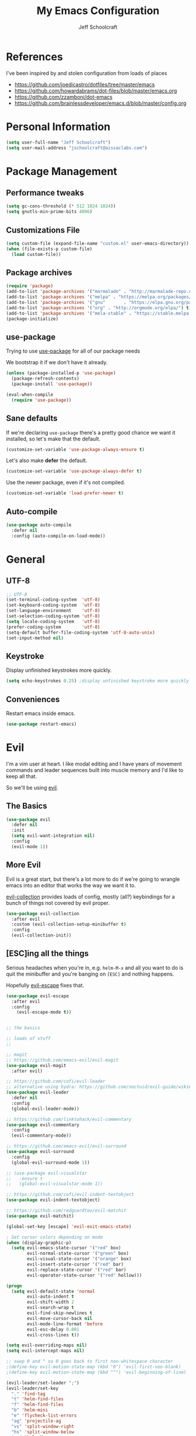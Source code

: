 #+property: header-args:emacs-lisp :tangle init.el
#+property: header-args :mkdirp yes :comments no
#+startup: indent

#+begin_src emacs-lisp :exports none
  ;; DO NOT EDIT THIS FILE DIRECTLY
  ;; This file is programmatically generated from the corresponding .org file in this directory
  ;; You should make any changes there and regenerate it from Emacs org-mode using org-babel-tangle
#+end_src

#+title: My Emacs Configuration
#+author: Jeff Schoolcraft
#+email: jschoolcraft@aissaclabs.com

* References

I've been inspired by and stolen configuration from loads of places

- https://github.com/joedicastro/dotfiles/tree/master/emacs
- https://github.com/howardabrams/dot-files/blob/master/emacs.org
- https://github.com/zzamboni/dot-emacs
- https://github.com/brainlessdeveloper/emacs.d/blob/master/config.org

* Personal Information

#+BEGIN_SRC emacs-lisp
(setq user-full-name "Jeff Schoolcraft")
(setq user-mail-address "jschoolcraft@aissaclabs.com")
#+END_SRC

* Package Management

** Performance tweaks

#+BEGIN_SRC emacs-lisp
 (setq gc-cons-threshold (* 512 1024 1024))
 (setq gnutls-min-prime-bits 4096)
#+END_SRC

** Customizations File

#+BEGIN_SRC emacs-lisp
        (setq custom-file (expand-file-name "custom.el" user-emacs-directory))
        (when (file-exists-p custom-file)
          (load custom-file))
#+END_SRC

** Package archives

#+BEGIN_SRC emacs-lisp
  (require 'package)
  (add-to-list 'package-archives '("marmalade" . "http://marmalade-repo.org/packages/"))
  (add-to-list 'package-archives '("melpa" . "https://melpa.org/packages/"))
  (add-to-list 'package-archives '("gnu"       . "https://elpa.gnu.org/packages/"))
  (add-to-list 'package-archives '("org" . "http://orgmode.org/elpa/") t)
  (add-to-list 'package-archives '("mela-stable" . "https://stable.melpa.org/packages/"))
  (package-initialize)
#+END_SRC

** use-package

Trying to use [[https://github.com/jwiegley/use-package][use-package]] for all of our package needs

We bootstrap it if we don't have it already.

#+BEGIN_SRC emacs-lisp
  (unless (package-installed-p 'use-package)
    (package-refresh-contents)
    (package-install 'use-package))

  (eval-when-compile
    (require 'use-package))
#+END_SRC

** Sane defaults

If we're declaring =use-package= there's a pretty good chance we want it installed, so let's make that the default.

#+BEGIN_SRC emacs-lisp
  (customize-set-variable 'use-package-always-ensure t)
#+END_SRC

Let's also make **defer** the default.

#+BEGIN_SRC emacs-lisp
  (customize-set-variable 'use-package-always-defer t)
#+END_SRC

Use the newer package, even if it's not compiled.

#+BEGIN_SRC emacs-lisp
  (customize-set-variable 'load-prefer-newer t)
#+END_SRC

** Auto-compile

#+BEGIN_SRC emacs-lisp
  (use-package auto-compile
    :defer nil
    :config (auto-compile-on-load-mode))
#+END_SRC

* General

** UTF-8

#+BEGIN_SRC emacs-lisp
  ;; UTF-8
  (set-terminal-coding-system  'utf-8)
  (set-keyboard-coding-system  'utf-8)
  (set-language-environment    'utf-8)
  (set-selection-coding-system 'utf-8)
  (setq locale-coding-system   'utf-8)
  (prefer-coding-system        'utf-8)
  (setq-default buffer-file-coding-system 'utf-8-auto-unix)
  (set-input-method nil)
#+END_SRC

** Keystroke

Display unfinished keystrokes more quickly.

#+BEGIN_SRC emacs-lisp
  (setq echo-keystrokes 0.25) ;display unfinished keystroke more quickly (defaults 1 second)
#+END_SRC

** Conveniences

Restart emacs inside emacs.

#+BEGIN_SRC emacs-lisp
(use-package restart-emacs)
#+END_SRC

* Evil

I'm a vim user at heart.  I like modal editing and I have years of movement commands and leader sequences built into muscle memory and I'd like to keep all that.

So we'll be using [[https://github.com/emacs-evil/evil][evil]].

** The Basics

#+BEGIN_SRC emacs-lisp
(use-package evil
  :defer nil
  :init
  (setq evil-want-integration nil)
  :config
  (evil-mode 1))
#+END_SRC

** More Evil

Evil is a great start, but there's a lot more to do if we're going to wrangle emacs into an editor that works the way we want it to.

[[https://github.com/emacs-evil/evil-collection][evil-collection]] provides loads of config, mostly (all?) keybindings for a bunch of things not covered by evil proper.

#+BEGIN_SRC emacs-lisp
(use-package evil-collection
  :after evil
  :custom (evil-collection-setup-minibuffer t)
  :config
  (evil-collection-init))
#+END_SRC

** [ESC]ing all the things

Serious headaches when you're in, e.g. =helm-M-x= and all you want to do is quit the minibuffer and you're banging on =[ESC]= and nothing happens.

Hopefully [[https://github.com/syl20bnr/evil-escape][evil-escape]] fixes that.

#+BEGIN_SRC emacs-lisp
(use-package evil-escape
  :after evil
  :config
    (evil-escape-mode t))
#+END_SRC



#+begin_src emacs-lisp

;; the basics

;; loads of stuff
;;

;; magit
;; https://github.com/emacs-evil/evil-magit
(use-package evil-magit
  :after evil)

;; https://github.com/cofi/evil-leader
;; alternative using hydra: https://github.com/noctuid/evil-guide/wiki#using-hydra-for-leader-key
(use-package evil-leader
  :defer nil
  :config
  (global-evil-leader-mode))

;; https://github.com/linktohack/evil-commentary
(use-package evil-commentary
  :config
  (evil-commentary-mode))

;; https://github.com/emacs-evil/evil-surround
(use-package evil-surround
  :config
  (global-evil-surround-mode 1))

;; (use-package evil-visualstar
;;   :ensure t
;;   (global-evil-visualstar-mode 1))

;; https://github.com/cofi/evil-indent-textobject
(use-package evil-indent-textobject)

;; https://github.com/redguardtoo/evil-matchit
(use-package evil-matchit)

(global-set-key [escape] 'evil-exit-emacs-state)

; Set cursor colors depending on mode
(when (display-graphic-p)
  (setq evil-emacs-state-cursor '("red" box)
        evil-normal-state-cursor '("green" box)
        evil-visual-state-cursor '("orange" box)
        evil-insert-state-cursor '("red" bar)
        evil-replace-state-cursor '("red" bar)
        evil-operator-state-cursor '("red" hollow)))

(progn
  (setq evil-default-state 'normal
        evil-auto-indent t
        evil-shift-width 2
        evil-search-wrap t
        evil-find-skip-newlines t
        evil-move-cursor-back nil
        evil-mode-line-format 'before
        evil-esc-delay 0.001
        evil-cross-lines t))

(setq evil-overriding-maps nil)
(setq evil-intercept-maps nil)

;; swap 0 and ^ so 0 goes back to first non-whitespace character
;(define-key evil-motion-state-map (kbd "0") 'evil-first-non-blank)
;(define-key evil-motion-state-map (kbd "^") 'evil-beginning-of-line)

(evil-leader/set-leader ";")
(evil-leader/set-key
  "." 'find-tag
  "t" 'helm-find-files
  "f" 'helm-find-files
  "b" 'helm-mini
  "e" 'flycheck-list-errors
  "ag" 'projectile-ag
  "vs" 'split-window-right
  "hs" 'split-window-below
  "mx" 'helm-M-x
  "p" 'helm-show-kill-ring
  "oc" 'org-capture
  "ot" 'org-babel-tangle
  "q" 'evil-quit
  "g" 'magit
  "l" 'org-mac-grab-link
  )

(defun fix-underscore-word ()
  (modify-syntax-entry ?_ "w"))

;; Make ";" behave like ":" in normal mode
;; (define-key evil-normal-state-map (kbd ";") 'evil-ex)
;; (define-key evil-visual-state-map (kbd ";") 'evil-ex)
;; (define-key evil-motion-state-map (kbd ";") 'evil-ex)

;; moving around windows
(eval-after-load "evil"
  '(progn
     (define-key evil-normal-state-map (kbd "C-h") 'evil-window-left)
     (define-key evil-normal-state-map (kbd "C-j") 'evil-window-down)
     (define-key evil-normal-state-map (kbd "C-k") 'evil-window-up)
     (define-key evil-normal-state-map (kbd "C-l") 'evil-window-right)))



#+end_src

* Unsorted Mess
#+begin_src emacs-lisp
        (use-package diminish
          :ensure t
          :demand t
          :diminish (visual-line-mode . "ω")
          :diminish hs-minor-mode
          :diminish abbrev-mode
          :diminish auto-fill-function
          :diminish subword-mode)

        (use-package ag
          :ensure    t
          :commands  (ag ag-project)
          :init      (setq ag-highlight-search t)
          :config
          (add-to-list 'ag-arguments "--word-regexp")
          ;; (setq ag-executable "/usr/local/bin/ag")
          (setq ag-highlight-search t)
          (setq ag-reuse-buffers t)
          (setq ag-reuse-window t))

        ;; helm & projectile
    ; stolen straight from https://github.com/zzamboni/dot-emacs/blob/master/init.org
      (use-package helm
        :defer 1
        :diminish helm-mode
        :custom
          (helm-autoresize-max-height 0)
          (helm-autoresize-min-height 40)
          (helm-M-x-fuzzy-match t)
          (helm-buffers-fuzzy-matching t)
          (helm-recentf-fuzzy-match t)
          (helm-semantic-fuzzy-match t)
          (helm-imenu-fuzzy-match t)
          (helm-split-window-in-side-p nil)
          (helm-move-to-line-cycle-in-source nil)
          (helm-ff-search-library-in-sexp t)
          (helm-scroll-amount 8)
          (helm-echo-input-in-header-line nil)
        :init
        (helm-mode 1))

        ; globally enable fuzzy matching in helm
        ; (customize-set-variable 'helm-mode-fuzzy-match t)
        ; (customize-set-variable 'helm-completion-in-region-fuzzy-match t)

        (use-package projectile
          :defer 2
          :diminish projectile-mode
          :config
          ;(setq projectile-indexing-method 'git)
          (projectile-global-mode))

    ;    (use-package helm-projectile)
    ;    (use-package helm-ag)

        ;; auto-completion
        (use-package company
          :diminish company-mode
          :hook
          (after-init . global-company-mode))

        (use-package highlight-symbol
          :diminish ""
          :config
          (setq-default highlight-symbol-idle-delay 1.5))

        (setq helm-ag-base-command "ag --hidden --nocolor --nogroup --ignore-case")
        ; (helm-projectile-on)

        ;; flycheck
        (use-package flycheck
          :init
          (setq flycheck-indication-mode nil)
          (setq flycheck-display-errors-delay nil)
          (setq flycheck-idle-change-delay 2)
          (setq flycheck-highlighting-mode 'lines)
          ;;   (setq-default flycheck-disabled-checkers '(emacs-lisp-checkdoc))
          (global-flycheck-mode))
        ;; (flycheck-add-mode 'javascript-eslint 'web-mode)

        ;; Make sure eslint does not try to --print-config after each buffer opens.
        ;; Here’s a related Flycheck: https://github.com/flycheck/flycheck/issues/1129
        (with-eval-after-load 'flycheck
          (advice-add 'flycheck-eslint-config-exists-p :override (lambda() t)))

        (custom-set-faces
         '(flycheck-error ((((class color)) (:underline "Red"))))
         '(flycheck-warning ((((class color)) (:underline "Orange")))))

        ;; ;; make sure eslint is from local project
        ;; (defun my/use-eslint-from-node-modules ()
        ;;   (let* ((root (locate-dominating-file
        ;;                 (or (buffer-file-name) default-directory)
        ;;                 "node_modules"))
        ;;          (eslint (and root
        ;;                       (expand-file-name "node_modules/eslint/bin/eslint.js"
        ;;                                         root))))
        ;;     (when (and eslint (file-executable-p eslint))
        ;;       (setq-local flycheck-javascript-eslint-executable eslint))))
        ;; (add-hook 'flycheck-mode-hook #'my/use-eslint-from-node-modules)

        ;; no idea
        ;;(use-package yasnippet
        ;;  :init
        ;;  (yas-global-mode 1)
        ;;  :config
        ;;  (yas-reload-all)
        ;;  (setq yas-snippet-dirs '("~/.emacs.d/snippets"
        ;;                           "~/.emacs.d/remote-snippets"))
        ;;  (setq yas-indent-line nil)
        ;;  (setq tab-always-indent 'complete)
        ;;  (setq yas-prompt-functions '(yas-completing-prompt
        ;;                               yas-ido-prompt
        ;;                               yas-dropdown-prompt))
        ;;  (define-key yas-minor-mode-map (kbd "<escape>") 'yas-exit-snippet))

        ;(use-package yasnippet)

        ;; git related stuffs
        (use-package magit
          :ensure t
          :config (setq magit-diff-refine-hunk 'all))

        (use-package diff-hl
          :disabled
          :init
          (setq diff-hl-side 'right))

        ;(global-diff-hl-mode 1)
        ;(diff-hl-margin-mode 1)
        ;(diff-hl-flydiff-mode 1)

        (use-package which-key
          :defer nil
          :diminish which-key-mode
          :config
          (which-key-mode t))

        (use-package restclient)

        (use-package markdown-mode
          :mode (("README\\.md\\'" . gfm-mode)
                 ("\\.md\\'" . markdown-mode)
                 ("\\.markdown\\'" . markdown-mode))
          :init (setq markdown-command "multimarkdown"))

        (use-package yaml-mode)
        (use-package haml-mode)

        (use-package ruby-mode
          :mode "\\.rb\\'"
          :mode "Rakefile\\'"
          :mode "Fastfile\\'"
          :mode "Matchfile\\'"
          :mode "Gemfile\\'"
          :mode "Berksfile\\'"
          :mode "Vagrantfile\\'"
          :interpreter "ruby"

          :init
          (setq ruby-indent-level 2
                ruby-indent-tabs-mode nil)
          (add-hook 'ruby-mode 'superword-mode))

        ;(use-package web-mode
        ;  :init
        ;    (setq web-mode-content-types-alist '(("jsx" . "\\.tsx\\'")))
        ;    (setq web-mode-content-types-alist '(("jsx" . "\\.js\\'")))
        ;  :config
        ;    (add-to-list 'auto-mode-alist '("\\.erb?\\'" . web-mode))
        ;    (add-to-list 'auto-mode-alist '("\\.html?\\'" . web-mode))
        ;    (add-to-list 'auto-mode-alist '("\\.js[x]?\\'" . web-mode))
        ;    (add-to-list 'auto-mode-alist '("\\.ts[x]?\\'" . web-mode)))

        ;(use-package web-mode
        ;  :config
        ;  (setq web-mode-attr-indent-offset 2)
        ;  (setq web-mode-code-indent-offset 2)
        ;  (setq web-mode-css-indent-offset 2)
        ;  (setq web-mode-indent-style 2)
        ;  (setq web-mode-markup-indent-offset 2)
        ;  (setq web-mode-sql-indent-offset 2))
        ;; (use-package add-node-modules-path
        ;;   :ensure t)

        (eval-after-load 'web-mode
            '(progn
               (add-hook 'web-mode-hook #'add-node-modules-path)
               (add-hook 'web-mode-hook #'prettier-js-mode)))

        ;; helps find the source of an error
        (use-package bug-hunter
          :commands (bug-hunter-file bug-hunter-init-file))

        ;; deft
        (use-package deft
          :commands (deft)
          :config
          (setq deft-extensions '("txt" "tex" "org"))
          (setq deft-use-filename-as-title t)
          (setq deft-directory "~/Dropbox/jschoolcraft/notes"))


        ;; editorconfig
        ;; for consistency among developers on a project
        (use-package editorconfig
          :config
          (editorconfig-mode 1))

        (add-to-list 'load-path (expand-file-name "lib" user-emacs-directory))

        (defconst user-init-dir
                  (cond ((boundp 'user-emacs-directory)
                         user-emacs-directory)
                        ((boundp 'user-init-directory)
                         user-init-directory)
                        (t "~/.emacs.d/")))


        ;; system clipboard
        (setq select-enable-clipboard t)

        ; Make files easier to distinguish
        (use-package uniquify
          :defer 1
          :ensure nil
          :custom
          (uniquify-after-kill-buffer-p t)
          (uniquify-buffer-name-style 'post-forward)
          (uniquify-strip-common-suffix t))

        ; Kill backups
        (setq auto-save-default nil
              auto-save-list-file-prefix nil
              make-backup-files nil)

        ; Hate whitespace
        (add-hook 'before-save-hook 'delete-trailing-whitespace)

        ;; electric-pair-mode
        ;; smartish parens/pairs stuff
        (electric-pair-mode)

        ;; put that custom bullshit somewhere else
        (setq custom-file (expand-file-name "custom.el" user-emacs-directory))
        (load custom-file 'noerror)

        (put 'narrow-to-page 'disabled nil)
        (put 'narrow-to-region 'disabled nil)
#+end_src

* Org

#+begin_src emacs-lisp
; stolen from: http://mph.puddingbowl.org/2014/12/org-mode-face-lift/
; https://github.com/joedicastro/dotfiles/tree/master/emacs/.emacs.d#org-mode-settings

;;; Code:
(use-package org
  :pin "gnu"
  :config
  ; (progn

  ;   ;; highlight code blocks syntax
  ;   (setq org-src-fontify-natively  t
  ;         org-src-tab-acts-natively t)

  ;   ; set the modules enabled by default
  ;   (setq org-modules '(
  ;                       org-bbdb
  ;                       org-bibtex
  ;                       org-docview
  ;                       org-mhe
  ;                       org-rmail
  ;                       org-crypt
  ;                       org-protocol
  ;                       org-gnus
  ;                       org-id
  ;                       org-info
  ;                       org-habit
  ;                       org-irc
  ;                       org-annotate-file
  ;                       org-eval
  ;                       org-expiry
  ;                       org-man
  ;                       org-panel
  ;                       org-toc))

  ;   ;; set default directories
  ;   (setq org-directory "~/Dropbox/org"
  ;         org-default-notes-file (concat org-directory "/notes.org"))

  ;   ;; refiling
  ;   ;; all of this stolen from https://blog.aaronbieber.com/2017/03/19/organizing-notes-with-refile.html
  ;   ;; look at this https://mollermara.com/blog/Fast-refiling-in-org-mode-with-hydras/
  ;   (setq org-refile-targets '((org-agenda-files :maxlevel . 4))
  ;         org-refile-use-outline-path 'file
  ;         org-outline-path-complete-in-steps nil
  ;         org-refile-allow-creating-parent-nodes 'confirm)


  ;   ;; capture templates
  ;   (setq org-capture-templates
  ;         '(
  ;           ("t" "Todo" entry (file+headline "~/Dropbox/org/gtd.org" "Tasks")
  ;            "* TODO %?\n  %i\n  %a")
  ;           ("r" "TODO" entry (file+headline "~/Dropbox/org/gtd.org" "Tasks")
  ;            "* TODO %^{Task}  %^G\n   %?\n  %a")
  ;           ("j" "Journal" entry (file+datetree "~/Dropbox/org/journal.org")
  ;            "* %?\nEntered on %U\n  %i\n  %a")
  ;           ("m" "Meeting")
  ;           ("mb" "Bibleschools" entry (file+datetree "~/Dropbox/org/clients/BibleSchools.org")
  ;            "* %?\nEntered on %U\n  %i\n")
  ;           ("mn" "NADE" entry (file+datetree "~/Dropbox/org/clients/NADE.org")
  ;            "* %?\nEntered on %U\n  %i\n")
  ;           ("mr" "Roth" entry (file+datetree "~/Dropbox/org/clients/Roth.org")
  ;            "* %?\nEntered on %U\n  %i\n")
  ;           ("ms" "SkillScout" entry (file+datetree "~/Dropbox/org/clients/SkillScout.org")
  ;            "* %?\nEntered on %U\n  %i\n")
  ;           ("mw" "SZW" entry (file+datetree "~/Dropbox/org/clients/Subzero.org")
  ;            "* %?\nEntered on %U\n  %i\n")
  ;           ("i" "Inbox" entry (file+datetree "~/Dropbox/org/inbox.org")
  ;            "* %?\nEntered on %U\n  %i\n  %a")
  ;           ("I" "Read Later" entry (file+datetree "~/Dropbox/org/inbox.org")
  ;            "* %?\n  %i\n %c\n")
  ;           ("n" "Notes" entry (file+headline "~/Dropbox/org/notes.org" "Notes")
  ;            "* %^{Header}  %^G\n  %U\n\n  %?")
  ;           ("l" "Link" entry (file+headline "~/Dropbox/org/links.org" "Links")
  ;            "* %? %^L %^g \n%T" :prepend t)
  ;           ))

  ;   ;; tasks management
  ;   (setq org-log-done t)
  ;   ;; (setq org-clock-idle-time nil)

  ;   ;; agenda & diary
  ;   (setq org-agenda-include-diary t)
  ;   (setq org-agenda-files '("~/Dropbox/org/"
  ;                            "~/Dropbox/org/personal.org"
  ;                            "~/Dropbox/org/technical.org"
  ;                            "~/Dropbox/org/project.org"
  ;                            "~/Dropbox/org/clients/"))
  ;   (setq org-agenda-inhibit-startup t)

  ;   ;; show images inline
  ;   ;; only works in GUI, but is a nice feature to have
  ;   (when (window-system)
  ;     (setq org-startup-with-inline-images t))
  ;   ;; limit images width
  ;   (setq org-image-actual-width '(800))

  ;   ;; Some initial langauges we want org-babel to support
  ;   (org-babel-do-load-languages 'org-babel-load-languages
  ;                                '((shell     . t)
  ;                                  (js     . t)
  ;                                  (python . t)
  ;                                  (ruby   . t)
  ;                                  (dot    . t)
  ;                                  (org . t)
  ;                                  (sqlite . t)
  ;                                  (perl   . t)))

  ;   ;; refresh images after execution
  ;   (add-hook 'org-babel-after-execute-hook 'org-redisplay-inline-images)
  ;   )
  )

;(use-package org-mac-link
;  :disabled)

(setq org-ellipsis "⤵")
(use-package org-bullets
  :config
  (progn
    (add-hook 'org-mode-hook (lambda () (org-bullets-mode 1)))))

'(org-agenda-date ((t (:inherit org-agenda-structure :weight semi-bold :height 1.2))) t)
'(org-date ((t (:foreground "Purple" :underline t :height 0.8 :family "Helvetica Neue"))))
'(org-done ((t (:foreground "gray57" :weight light))))
'(org-level-1 ((t (:weight semi-bold :height 1.1 :family "Helvetica Neue"))))
'(org-level-2 ((t (:inherit outline-2 :weight semi-bold :height 1.1))))
'(org-level-3 ((t (:inherit outline-3 :weight bold :family "Helvetica Neue"))))
'(org-level-5 ((t (:inherit outline-5 :family "Helvetica Neue"))))
'(org-link ((t (:inherit link :weight normal))))
'(org-meta-line ((t (:inherit font-lock-comment-face :height 0.8))))
'(org-property-value ((t (:height 0.9 :family "Helvetica Neue"))) t)
'(org-special-keyword ((t (:inherit font-lock-keyword-face :height 0.8 :family "Helvetica Neue"))))
'(org-table ((t (:foreground "dim gray" :height 0.9 :family "Menlo"))))
'(org-tag ((t (:foreground "dark gray" :weight bold :height 0.8))))
'(org-todo ((t (:foreground "#e67e22" :weight bold))))

(require 'org-install)
(require 'ob-tangle)

;; should be able to use this, according to:
;; https://github.com/heikkil/emacs-literal-config/blob/master/emacs.org#url-copying
;; https://orgmode.org/worg/org-contrib/org-mac-link.html
;; (use-package org-mac-link
;;   :ensure t
;;   :if (eq system-type 'darwin)
;;   :bind ("C-c v" . my/quick-url-note)
;;   :config
;;   (defun my/quick-url-note ()
;;     "Fastest way to capture a web page link"
;;     (interactive)
;;     (org-capture nil "n")
;;     (org-mac-chrome-insert-frontmost-url)
;;     (org-capture-finalize)))

;; https://thraxys.wordpress.com/2016/01/14/pimp-up-your-org-agenda/
;; you can add UTF-8 bits to sequence keywords, something like:
;; (setq org-todo-keywords '((sequence "☛ TODO(t)" "|" "<img draggable="false" class="emoji" alt="✔" src="https://s0.wp.com/wp-content/mu-plugins/wpcom-smileys/twemoji/2/svg/2714.svg"> DONE(d)")
;;                           (sequence "⚑ WAITING(w)" "|")
;;                           (sequence "|" "✘ CANCELED(c)")))

;; just evaluate, don't ask me
(setq org-confirm-babel-evaluate nil)

;; syntax highlighting code blocks
(setq org-src-fontify-natively t)
(setq org-src-tab-acts-natively t)

;; evil keys
(use-package evil-org
  :ensure t
  :after org
  :config
  (add-hook 'org-mode-hook 'evil-org-mode)
  (add-hook 'evil-org-mode-hook
            (lambda ()
              (evil-org-set-key-theme)))
   (evil-leader/set-key-for-mode 'org-mode
     "." 'hydra-org-state/body
     "r" 'org-refile
     "s" 'org-schedule
     "d" 'org-deadline
     "t" 'org-todo
     "T" 'org-show-todo-tree
     "v" 'org-mark-element
     "a" 'org-agenda
     "c" 'org-archive-subtree
     "l" 'evil-org-open-links
     "C" 'org-resolve-clocks))

;; Define a transient state for quick navigation
; (defhydra hydra-org-state ()
;   ;; basic navigation
;   ("i" org-cycle)
;   ("I" org-shifttab)
;   ("h" org-up-element)
;   ("l" org-down-element)
;   ("j" org-forward-element)
;   ("k" org-backward-element)
;   ;; navigating links
;   ("n" org-next-link)
;   ("p" org-previous-link)
;   ("o" org-open-at-point)
;   ;; navigation blocks
;   ("N" org-next-block)
;   ("P" org-previous-block)
;   ;; updates
;   ("." org-ctrl-c-ctrl-c)
;   ("*" org-ctrl-c-star)
;   ("-" org-ctrl-c-minus)
;   ;; change todo state
;   ("H" org-shiftleft)
;   ("L" org-shiftright)
;   ("J" org-shiftdown)
;   ("K" org-shiftup)
;   ("t" org-todo))

;; exporting
; (use-package ox-html
;   :init
;   (setq org-html-postamble nil)
;   (setq org-export-with-section-numbers nil)
;   (setq org-export-with-toc nil)
;   (setq org-html-head-extra "
;      <link href='http://fonts.googleapis.com/css?family=Source+Sans+Pro:400,700,400italic,700italic&subset=latin,latin-ext' rel='stylesheet' type='text/css'>
;      <link href='http://fonts.googleapis.com/css?family=Source+Code+Pro:400,700' rel='stylesheet' type='text/css'>
;      <style type='text/css'>
;         body {
;            font-family: 'Source Sans Pro', sans-serif;
;         }
;         pre, code {
;            font-family: 'Source Code Pro', monospace;
;         }
;      </style>"))

;;; this is here for the alfred workflow
;;   all of this was stolen from:
;;   https://github.com/jjasghar/alfred-org-capture/blob/master/el/alfred-org-capture.el
;; for this to work the server has to be started: M-x start-server
(defun make-orgcapture-frame ()
  "Create a new frame and run org-capture."
  (interactive)
  (make-frame '((name . "remember") (width . 80) (height . 16)
                (top . 400) (left . 300)
                (font . "-apple-Monaco-medium-normal-normal-*-13-*-*-*-m-0-iso10646-1")
                ))
  (select-frame-by-name "remember")
  (org-capture))

#+end_src

This snippet makes literate programming a lot easier, as it tangles on save (another gem from [[https://github.com/zzamboni/dot-emacs/blob/master/init.org][zzamboni]])

#+BEGIN_SRC emacs-lisp
;(org-mode . (lambda () (add-hook 'after-save-hook 'org-babel-tangle
                                 ;'run-at-end 'only-in-org-mode)))
#+END_SRC

Use Twitter Bootstrap when exporting

#+BEGIN_SRC emacs-lisp
(use-package ox-twbs
  :ensure t)
#+END_SRC

* Appearance

** Theme

I'll occassionally try out other themes but I seem to always return to irblack.

#+BEGIN_SRC emacs-lisp
  ; (use-package moe-theme)
  ; (use-package alect-themes)
  ; (use-package molokai-theme)
  ; (use-package apropospriate-theme)
  ; (use-package color-theme-sanityinc-solarized)
  ; (use-package dracula-theme)
  ; (use-package atom-one-dark-theme)

  (use-package base16-theme
    :disabled
    :config
    (load-theme 'base16-irblack t))

  (use-package doom-themes
    :custom
      (doom-themes-enabled-bold t)
      (doom-themes-enabled-italic t)
    :config
      (load-theme 'doom-one t))

#+END_SRC

** Windows

Setting the size of created windows.  This might exist somewhere else, but this is how I do it.

The initial window

#+BEGIN_SRC emacs-lisp
(setq initial-frame-alist
      '((width . 102)   ; characters in a line
        (height . 54))) ; number of lines

;; sebsequent frame
(setq default-frame-alist
      '((width . 100)   ; characters in a line
        (height . 52))) ; number of lines

#+END_SRC

Subsequent windows

#+BEGIN_SRC emacs-lisp
(setq default-frame-alist
      '((width . 100)   ; characters in a line
        (height . 52))) ; number of lines

#+END_SRC

Getting rid of all the window chrome/treatments/bars/etc.

#+BEGIN_SRC emacs-lisp
(menu-bar-mode -1)
(tool-bar-mode -1)
(scroll-bar-mode -1)
#+END_SRC

** Everything else
#+begin_src emacs-lisp

(set-face-attribute 'default nil :font "Monaco 18")

(setq inhibit-splash-screen t
      inhibit-startup-message t
      inhibit-startup-echo-area-message t
      initial-scratch-message ""
      visible-bell t)

;; replace yes/no questions with y/n
(fset 'yes-or-no-p 'y-or-n-p)
;; show the empty lines at the end (bottom) of the buffer
(toggle-indicate-empty-lines)
;; delete the previous selection when overrides it with a new insertion.
(delete-selection-mode)
;; the blinking cursor is pretty annoying, so disable it.
(blink-cursor-mode -1)
;; more thinner window divisions
(fringe-mode '(1 . 1))

;; show matching parenthesis
(setq show-paren-delay 0)
(show-paren-mode t)

(global-visual-line-mode nil)
(setq-default indent-tabs-mode nil)
(eval-after-load "vc" '(setq vc-handled-backends nil))
(setq vc-follow-symlinks t
      large-file-warning-threshold nil
      split-width-threshold nil)

;; display line numbers
(global-linum-mode 1)
;; highlight the current line
;(global-hl-line-mode 1)

;; settings for the mode line
(column-number-mode t)
(setq size-indication-mode t)
(which-function-mode 1)
(line-number-mode 1)

(use-package linum-relative
  :hook
  (after-init . linum-relative-on))

#+end_src
